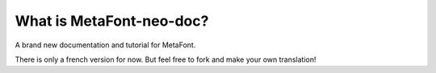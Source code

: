 *************************
What is MetaFont-neo-doc?
*************************

A brand new documentation and tutorial for MetaFont.

There is only a french version for now.
But feel free to fork and make your own translation!